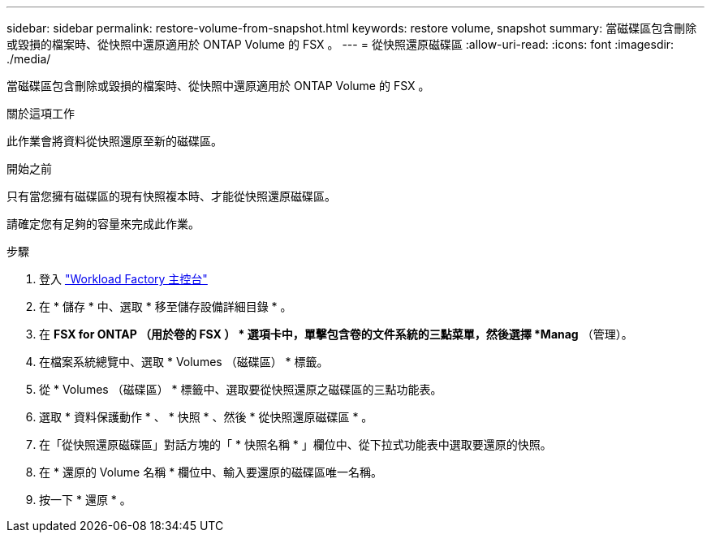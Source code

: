 ---
sidebar: sidebar 
permalink: restore-volume-from-snapshot.html 
keywords: restore volume, snapshot 
summary: 當磁碟區包含刪除或毀損的檔案時、從快照中還原適用於 ONTAP Volume 的 FSX 。 
---
= 從快照還原磁碟區
:allow-uri-read: 
:icons: font
:imagesdir: ./media/


[role="lead"]
當磁碟區包含刪除或毀損的檔案時、從快照中還原適用於 ONTAP Volume 的 FSX 。

.關於這項工作
此作業會將資料從快照還原至新的磁碟區。

.開始之前
只有當您擁有磁碟區的現有快照複本時、才能從快照還原磁碟區。

請確定您有足夠的容量來完成此作業。

.步驟
. 登入 link:https://console.workloads.netapp.com/["Workload Factory 主控台"^]
. 在 * 儲存 * 中、選取 * 移至儲存設備詳細目錄 * 。
. 在 *FSX for ONTAP （用於卷的 FSX ） * 選項卡中，單擊包含卷的文件系統的三點菜單，然後選擇 *Manag* （管理）。
. 在檔案系統總覽中、選取 * Volumes （磁碟區） * 標籤。
. 從 * Volumes （磁碟區） * 標籤中、選取要從快照還原之磁碟區的三點功能表。
. 選取 * 資料保護動作 * 、 * 快照 * 、然後 * 從快照還原磁碟區 * 。
. 在「從快照還原磁碟區」對話方塊的「 * 快照名稱 * 」欄位中、從下拉式功能表中選取要還原的快照。
. 在 * 還原的 Volume 名稱 * 欄位中、輸入要還原的磁碟區唯一名稱。
. 按一下 * 還原 * 。

